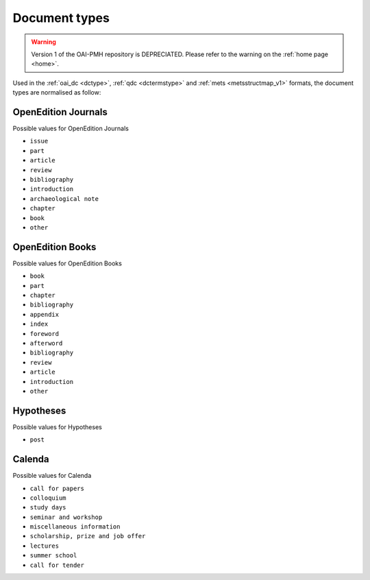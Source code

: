 .. _types_v1:

Document types
===================


.. warning::

   Version 1 of the OAI-PMH repository is DEPRECIATED. Please refer to the warning on the :ref:`home page <home>`.


Used in the :ref:`oai_dc <dctype>`, :ref:`qdc <dctermstype>` and :ref:`mets <metsstructmap_v1>` formats, the document types are normalised as follow: 



OpenEdition Journals
-------------------------------

Possible values for OpenEdition Journals

* ``issue``
* ``part``
* ``article``
* ``review``
* ``bibliography``
* ``introduction``
* ``archaeological note``
* ``chapter``
* ``book``
* ``other``

OpenEdition Books
-------------------------------
Possible values for OpenEdition Books

* ``book``
* ``part``
* ``chapter``
* ``bibliography``
* ``appendix``
* ``index``
* ``foreword``
* ``afterword``
* ``bibliography``
* ``review``
* ``article``
* ``introduction``
* ``other``

Hypotheses
-------------------------------

Possible values for Hypotheses 

* ``post``

Calenda
-------------------------------

Possible values for Calenda 

* ``call for papers``
* ``colloquium``
* ``study days``
* ``seminar and workshop``
* ``miscellaneous information``
* ``scholarship, prize and job offer``
* ``lectures``
* ``summer school``
* ``call for tender``



